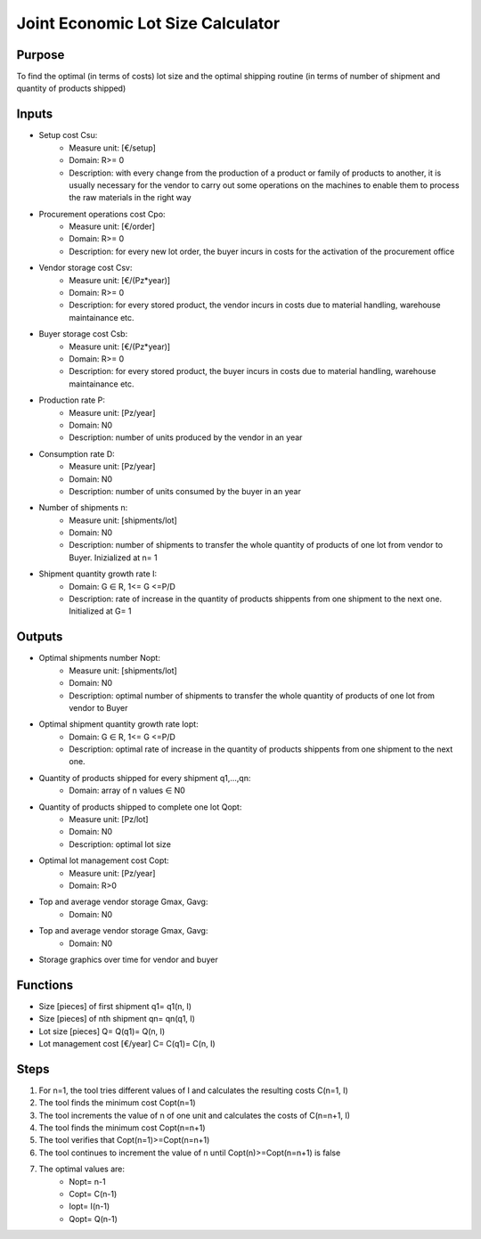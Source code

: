 Joint Economic Lot Size Calculator
------------------------------------

Purpose
~~~~~~~~~~~~

To find the optimal (in terms of costs) lot size and the optimal shipping routine (in terms of number of shipment and quantity of products shipped)

Inputs
~~~~~~~~~~~~

* Setup cost Csu:
    * Measure unit: [€/setup]
    * Domain: R>= 0
    * Description: with every change from the production of a product or family of products to another, it is usually necessary for the vendor to carry out some operations 
      on the machines to enable them to process the raw materials in the right way 
* Procurement operations cost Cpo:
    * Measure unit: [€/order]
    * Domain: R>= 0
    * Description: for every new lot order, the buyer incurs in costs for the activation of the procurement office
* Vendor storage cost Csv:
    * Measure unit: [€/(Pz*year)]
    * Domain: R>= 0
    * Description: for every stored product, the vendor incurs in costs due to material handling, warehouse maintainance etc.
* Buyer storage cost Csb:
    * Measure unit: [€/(Pz*year)]
    * Domain: R>= 0
    * Description: for every stored product, the buyer incurs in costs due to material handling, warehouse maintainance etc.
* Production rate P:
    * Measure unit: [Pz/year]
    * Domain: N\0
    * Description: number of units produced by the vendor in an year
* Consumption rate D:
    * Measure unit: [Pz/year]
    * Domain: N\0
    * Description: number of units consumed by the buyer in an year
* Number of shipments n:
     * Measure unit: [shipments/lot]
     * Domain: N\0
     * Description: number of shipments to transfer the whole quantity of products of one lot from vendor to Buyer. Inizialized at n= 1
* Shipment quantity growth rate I:
    * Domain: G ∈ R, 1<= G <=P/D
    * Description: rate of increase in the quantity of products shippents from one shipment to the next one. Initialized at G= 1

Outputs
~~~~~~~~~~~~

* Optimal shipments number Nopt:
    * Measure unit: [shipments/lot]
    * Domain: N\0
    * Description: optimal number of shipments to transfer the whole quantity of products of one lot from vendor to Buyer
* Optimal shipment quantity growth rate Iopt:
    * Domain: G ∈ R, 1<= G <=P/D
    * Description: optimal rate of increase in the quantity of products shippents from one shipment to the next one.
* Quantity of products shipped for every shipment q1,...,qn:
    * Domain: array of n values ∈ N\0
* Quantity of products shipped to complete one lot Qopt:
    * Measure unit: [Pz/lot]
    * Domain: N\0
    * Description: optimal lot size
* Optimal lot management cost Copt:
    * Measure unit: [Pz/year]
    * Domain: R>0
* Top and average vendor storage Gmax, Gavg:
    * Domain: N\0
* Top and average vendor storage Gmax, Gavg:
    * Domain: N\0
* Storage graphics over time for vendor and buyer

Functions
~~~~~~~~~~~~

* Size [pieces] of first shipment q1= q1(n, I)
* Size [pieces] of nth shipment qn= qn(q1, I)
* Lot size [pieces] Q= Q(q1)= Q(n, I)
* Lot management cost [€/year] C= C(q1)= C(n, I)

Steps
~~~~~~~~~~~~

1. For n=1, the tool tries different values of I and calculates the resulting costs C(n=1, I)
2. The tool finds the minimum cost Copt(n=1)
3. The tool increments the value of n of one unit and calculates the costs of C(n=n+1, I)
4. The tool finds the minimum cost Copt(n=n+1)
5. The tool verifies that Copt(n=1)>=Copt(n=n+1)
6. The tool continues to increment the value of n until Copt(n)>=Copt(n=n+1) is false
7. The optimal values are:
    * Nopt= n-1
    * Copt= C(n-1)
    * Iopt= I(n-1)
    * Qopt= Q(n-1)

